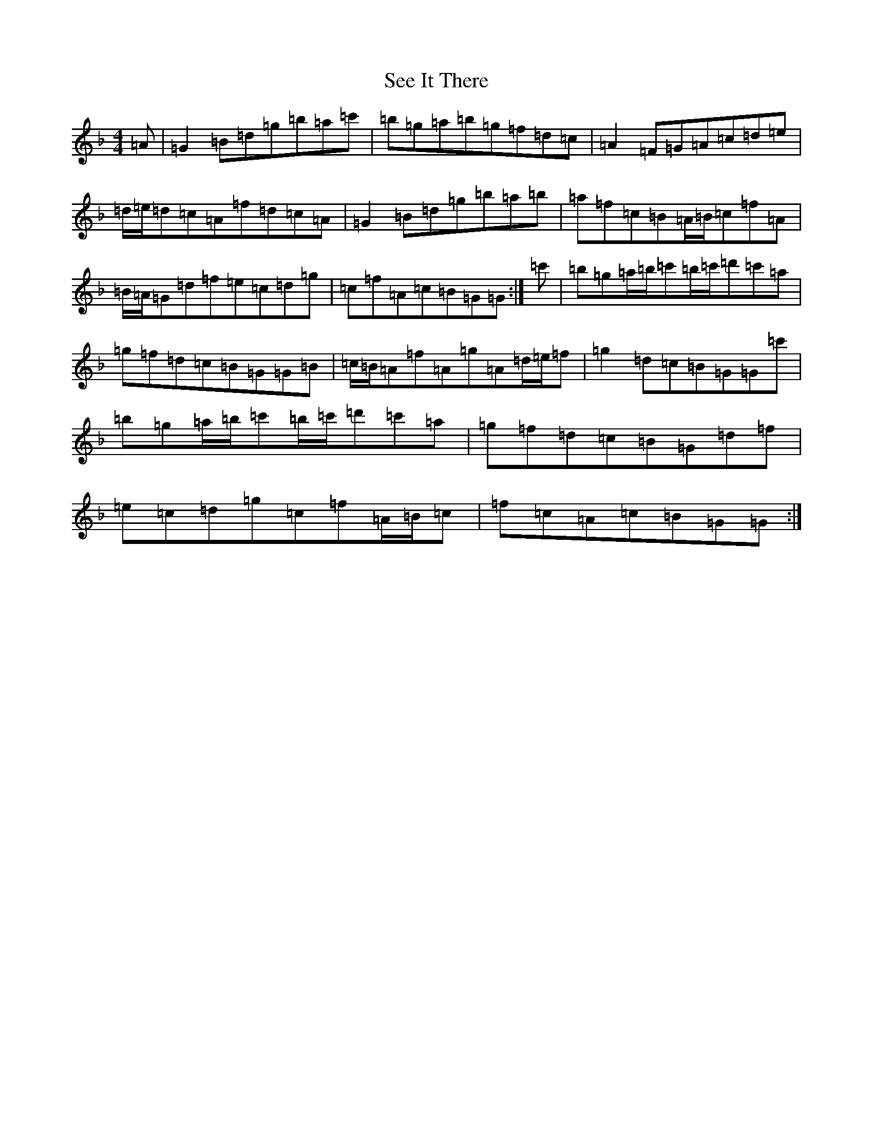 X: 19137
T: See It There
S: https://thesession.org/tunes/9359#setting9359
Z: D Mixolydian
R: reel
M:4/4
L:1/8
K: C Mixolydian
=A|=G2=B=d=g=b=a=c'|=b=g=a=b=g=f=d=c|=A2=F=G=A=c=d=e|=d/2=e/2=d=c=A=f=d=c=A|=G2=B=d=g=b=a=b|=a=f=c=B=A/2=B/2=c=f=A|=B/2=A/2=G=d=f=e=c=d=g|=c=f=A=c=B=G=G:|=c'|=b=g=a/2=b/2=c'=b/2=c'/2=d'=c'=a|=g=f=d=c=B=G=G=B|=c/2=B/2=A=f=A=g=A=d/2=e/2=f|=g2=d=c=B=G=G=c'|=b=g=a/2=b/2=c'=b/2=c'/2=d'=c'=a|=g=f=d=c=B=G=d=f|=e=c=d=g=c=f=A/2=B/2=c|=f=c=A=c=B=G=G:|